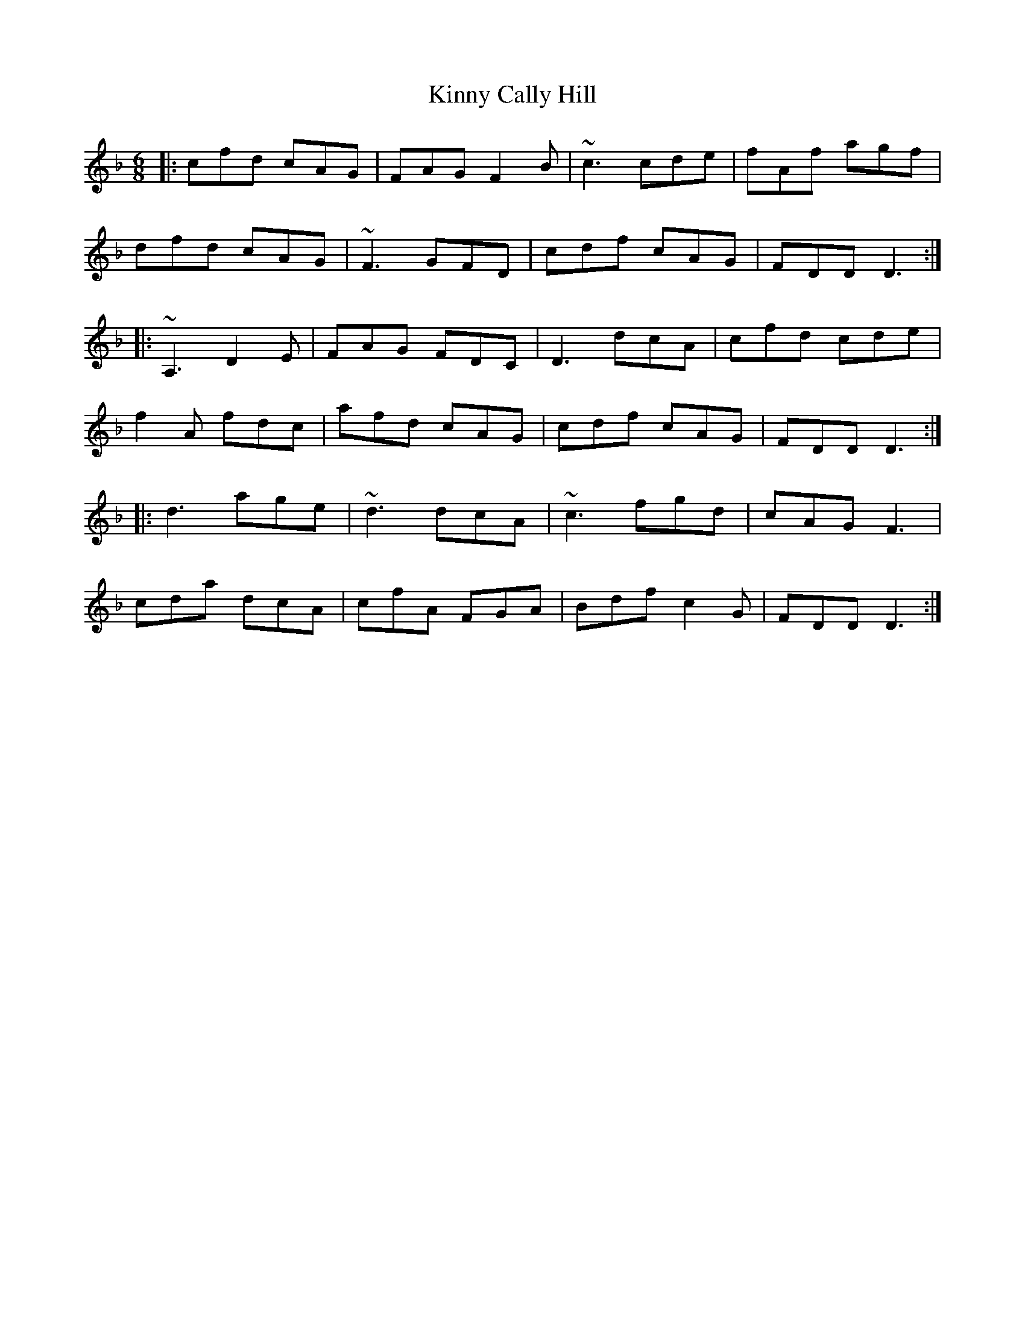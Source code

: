 X: 21827
T: Kinny Cally Hill
R: jig
M: 6/8
K: Fmajor
|:cfd cAG|FAG F2B|~c3 cde|fAf agf|
dfd cAG|~F3 GFD|cdf cAG|FDD D3:|
|:~A,3 D2E|FAG FDC|D3 dcA|cfd cde|
f2A fdc|afd cAG|cdf cAG|FDD D3:|
|:d3 age|~d3 dcA|~c3 fgd|cAG F3|
cda dcA|cfA FGA|Bdf c2 G|FDD D3:|

